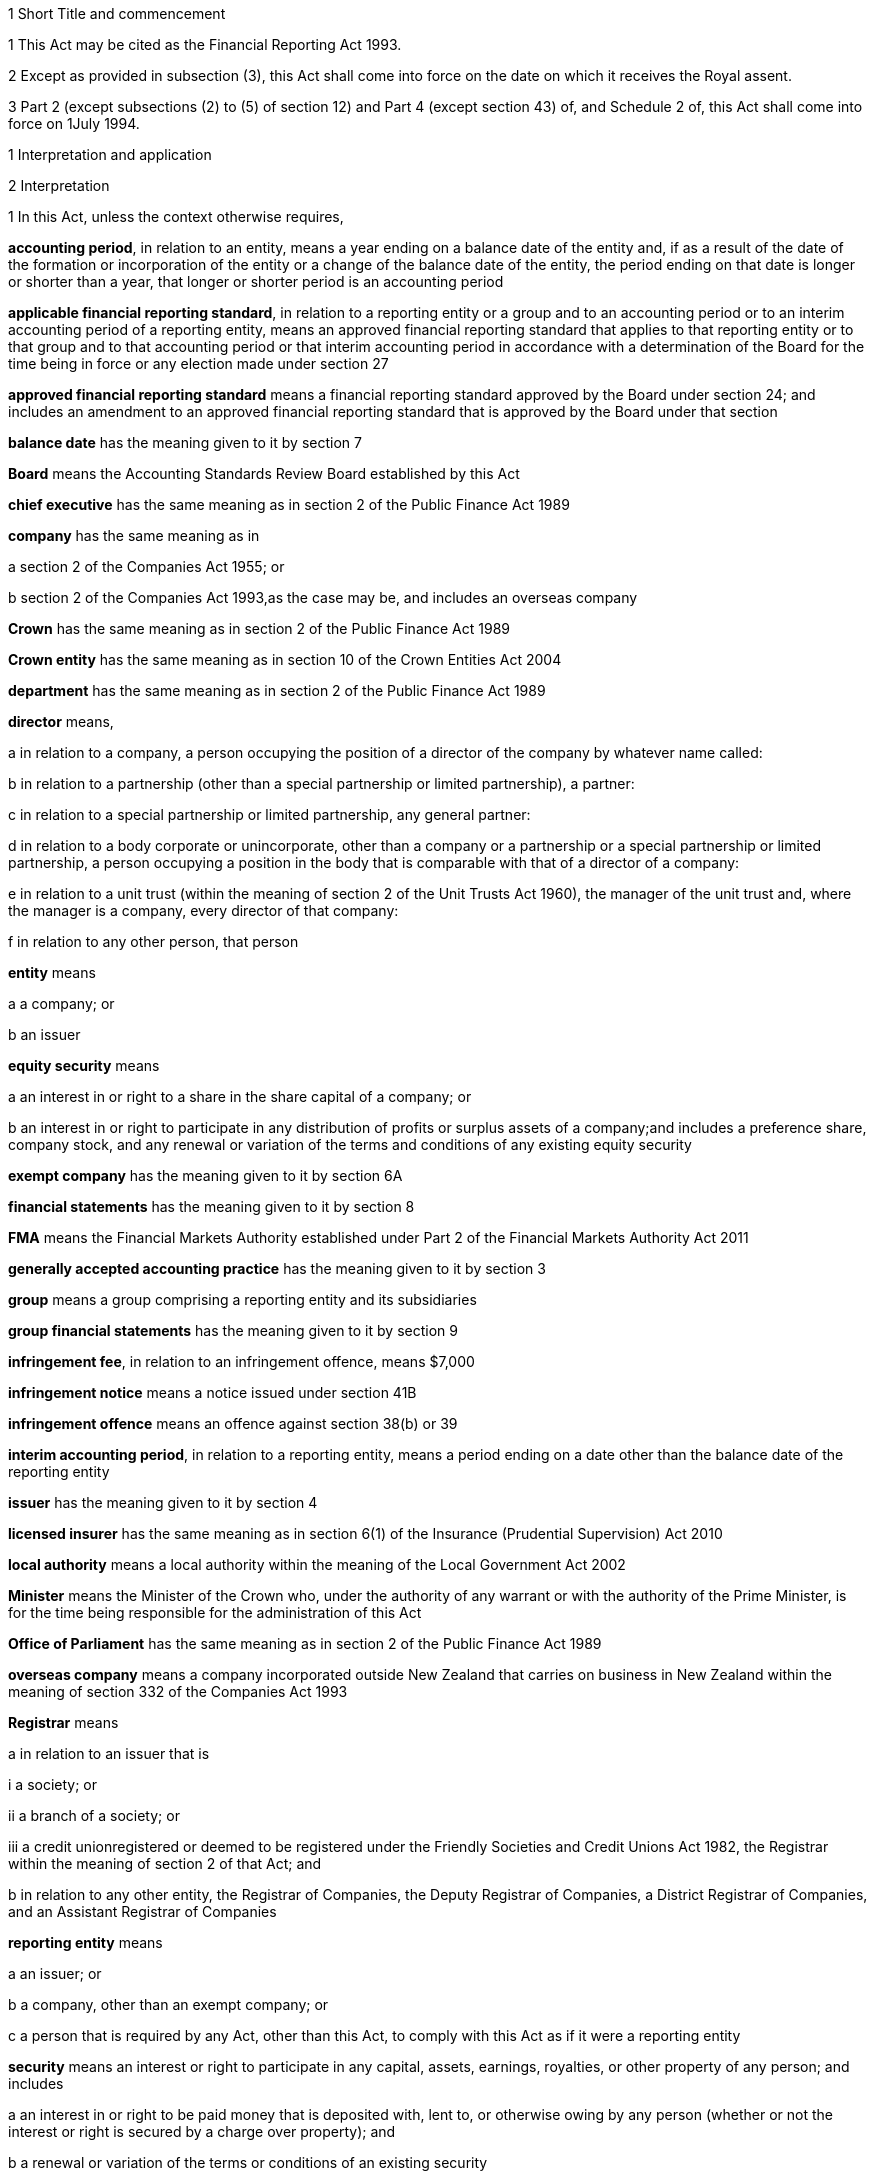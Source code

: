 

1 Short Title and commencement

1 This Act may be cited as the Financial Reporting Act 1993.

2 Except as provided in subsection (3), this Act shall come into force on the date on which it receives the Royal assent.

3 Part 2 (except subsections (2) to (5) of section 12) and Part 4 (except section 43) of, and Schedule 2 of, this Act shall come into force on 1July 1994.

1 Interpretation and application

2 Interpretation

1 In this Act, unless the context otherwise requires,

*accounting period*, in relation to an entity, means a year ending on a balance date of the entity and, if as a result of the date of the formation or incorporation of the entity or a change of the balance date of the entity, the period ending on that date is longer or shorter than a year, that longer or shorter period is an accounting period

*applicable financial reporting standard*, in relation to a reporting entity or a group and to an accounting period or to an interim accounting period of a reporting entity, means an approved financial reporting standard that applies to that reporting entity or to that group and to that accounting period or that interim accounting period in accordance with a determination of the Board for the time being in force or any election made under section 27

*approved financial reporting standard* means a financial reporting standard approved by the Board under section 24; and includes an amendment to an approved financial reporting standard that is approved by the Board under that section

*balance date* has the meaning given to it by section 7

*Board* means the Accounting Standards Review Board established by this Act

*chief executive* has the same meaning as in section 2 of the Public Finance Act 1989

*company* has the same meaning as in

a section 2 of the Companies Act 1955; or

b section 2 of the Companies Act 1993,as the case may be, and includes an overseas company

*Crown* has the same meaning as in section 2 of the Public Finance Act 1989

*Crown entity* has the same meaning as in section 10 of the Crown Entities Act 2004

*department* has the same meaning as in section 2 of the Public Finance Act 1989

*director* means,

a in relation to a company, a person occupying the position of a director of the company by whatever name called:

b in relation to a partnership (other than a special partnership or limited partnership), a partner:

c in relation to a special partnership or limited partnership, any general partner:

d in relation to a body corporate or unincorporate, other than a company or a partnership or a special partnership or limited partnership, a person occupying a position in the body that is comparable with that of a director of a company:

e in relation to a unit trust (within the meaning of section 2 of the Unit Trusts Act 1960), the manager of the unit trust and, where the manager is a company, every director of that company:

f in relation to any other person, that person

*entity* means

a a company; or

b an issuer

*equity security* means

a an interest in or right to a share in the share capital of a company; or

b an interest in or right to participate in any distribution of profits or surplus assets of a company;and includes a preference share, company stock, and any renewal or variation of the terms and conditions of any existing equity security

*exempt company* has the meaning given to it by section 6A

*financial statements* has the meaning given to it by section 8

*FMA* means the Financial Markets Authority established under Part 2 of the Financial Markets Authority Act 2011

*generally accepted accounting practice* has the meaning given to it by section 3

*group* means a group comprising a reporting entity and its subsidiaries

*group financial statements* has the meaning given to it by section 9

*infringement fee*, in relation to an infringement offence, means $7,000

*infringement notice* means a notice issued under section 41B

*infringement offence* means an offence against section 38(b) or 39

*interim accounting period*, in relation to a reporting entity, means a period ending on a date other than the balance date of the reporting entity

*issuer* has the meaning given to it by section 4

*licensed insurer* has the same meaning as in section 6(1) of the Insurance (Prudential Supervision) Act 2010

*local authority* means a local authority within the meaning of the Local Government Act 2002

*Minister* means the Minister of the Crown who, under the authority of any warrant or with the authority of the Prime Minister, is for the time being responsible for the administration of this Act

*Office of Parliament* has the same meaning as in section 2 of the Public Finance Act 1989

*overseas company* means a company incorporated outside New Zealand that carries on business in New Zealand within the meaning of section 332 of the Companies Act 1993

*Registrar* means

a in relation to an issuer that is

i a society; or

ii a branch of a society; or

iii a credit unionregistered or deemed to be registered under the Friendly Societies and Credit Unions Act 1982, the Registrar within the meaning of section 2 of that Act; and

b in relation to any other entity, the Registrar of Companies, the Deputy Registrar of Companies, a District Registrar of Companies, and an Assistant Registrar of Companies

*reporting entity* means

a an issuer; or

b a company, other than an exempt company; or

c a person that is required by any Act, other than this Act, to comply with this Act as if it were a reporting entity

*security* means an interest or right to participate in any capital, assets, earnings, royalties, or other property of any person; and includes

a an interest in or right to be paid money that is deposited with, lent to, or otherwise owing by any person (whether or not the interest or right is secured by a charge over property); and

b a renewal or variation of the terms or conditions of an existing security

*subsidiary* means a subsidiary within the meaning of section 158 of the Companies Act 1955 or sections 5 to 8 of the Companies Act 1993, as the case may be; and includes any company or body corporate or association of persons that is classified as a subsidiary in any applicable financial reporting standard

*turnover*

a means, in relation to a company, the total annualised gross operating revenue of the company (exclusive of any tax required to be collected) reported in the statement of financial performance, income and expenditure statement, or revenue and appropriation account, as the case may be, for the accounting period for which the financial statements are required; and includes (without limitation) any sales, fee income, grants, output appropriations, cost recoveries, donations, dividends, interest, and subscriptions of the company for that accounting period:

b means, in relation to a group, the total annualised gross operating revenue of the group (exclusive of any tax required to be collected) reported in the consolidated statement of financial performance or consolidated income and expenditure statement, as the case may be, for the accounting period for which the financial statements are required; and includes (without limitation) any sales, fee income, grants, output appropriations, cost recoveries, donations, dividends, interest, and subscriptions of the group for that accounting period

*working day* means a day of the week other than

a Saturday, Sunday, Good Friday, Easter Monday, Anzac Day, the Sovereign's birthday, Labour Day, and Waitangi Day; and

b a day in the period commencing with 25December in any year and ending with 2January in the following year; and

c if 1January in any year falls on a Friday, the following Monday; and

d if 1January in any year falls on a Saturday or a Sunday, the following Monday and Tuesday.

2 Where the last day of the period prescribed under section 18 or section 19 for delivering financial statements or group financial statements to the appropriate Registrar falls on the anniversary of the province in which,

a in the case of financial statements that are required to be delivered to the Registrar of Friendly Societies and Credit Unions, the office of the Registrar of Friendly Societies and Credit Unions is situated; or

b in the case of any other reporting entity, the office of the appropriate Deputy Registrar of Companies or District Registrar of Companies or Assistant Registrar of Companies is situatedthe financial statements or group financial statements may be delivered on the next working day.

3 Meaning of generally accepted accounting practice
For the purposes of this Act, financial statements and group financial statements comply with generally accepted accounting practice only if those statements comply with

a applicable financial reporting standards; and

b in relation to matters for which no provision is made in applicable financial reporting standards and that are not subject to any applicable rule of law, accounting policies that

i are appropriate to the circumstances of the reporting entity; and

ii have authoritative support within the accounting profession in New Zealand.

4 Meaning of issuer

1 In this Act, *issuer* means

a every person who has, whether before or after the commencement of this Act, allotted securities pursuant to

i an offer for which, or for which but for an exemption granted by the FMA or the Securities Commission under the Securities Act 1978, an investment statement or a registered prospectus, or both, is or was required under that Act (other than an offer of a unit in a unit trust or an interest in a KiwiSaver scheme other than a restricted scheme); or

ii an offer required to be contained in a prospectus required to be registered under the Companies Act 1955,whether or not the securities allotted are securities of the same type as the securities offered:

ab every manager of a KiwiSaver scheme other than a restricted scheme (within the meaning of the KiwiSaver Act 2006) in which securities have been allotted, whether before or after the commencement of this paragraph, pursuant to an offer of securities to the public within the meaning of the Securities Act1978:

b every manager of a unit trust (within the meaning of section 2 of the Unit Trusts Act 1960) in which securities have been allotted, whether before or after the commencement of this Act, pursuant to an offer of securities to the public within the meaning of the Securities Act 1978:

ba every recipient of money from a conduit issuer (within the meaning of section 4A):

c every person who is a party to a listing agreement with a stock exchange in New Zealand and who has issued securities which are quoted on such an exchange:

d every insurer to whom Part 10 of the Accident Compensation Act 2001 applies:

da every licensed insurer (other than a Lloyd's underwriter within the meaning of the Insurance (Prudential Supervision) Act 2010 or an insurer that is included in a class of insurers that is the subject of an exemption under section 238(1)(b) of that Act):

e every operator within the meaning of the Retirement Villages Act 2003 (other than a receiver or liquidator, or a person who has no financial interest in the village).

2 Every registered bank (within the meaning of section 2(1) of the Reserve Bank of New Zealand Act 1989) that has allotted securities to the public within the meaning of the Securities Act 1978 is an issuer for the purposes of this Act.

3 In this section references to securities that have been issued or allotted are to be taken as references to securities that have not been cancelled, redeemed, forfeited, or in respect of which obligations owing under them have not been discharged.

4 Subsection (2) shall come into force on a date to be appointed by the Governor-General by Order in Council.

4A Recipients of money from conduit issuers

1 In section 4, a person is a *recipient of money from a conduit issuer* if

a the person is related to another person (the *conduit issuer*); and

b the conduit issuer raises an amount of money by the issue of securities offered to the public within the meaning of the Securities Act 1978 and that offer is made under that Act after the commencement of this section; and

c that money is raised as part of a scheme or arrangement under which 75% or more of that money is provided, directly or indirectly and whether by 1 transaction or a series of transactions, for the use of

i the person; or

ii the person and 1 or more third persons that are related to the person; and

d the money that is provided to the person under paragraph (c) is 10% or more of the money that is raised under paragraph (b); and

e all or part of the money that is provided under paragraph (c) has not yet been repaid or returned to the conduit issuer.

2 In subsection (1),

a a person is related to another person if

i they are acting jointly or in concert; or

ii either person acts, or is accustomed to act, in accordance with the wishes of the other person; or

iii they are related companies within the meaning of section 2(3) of the Companies Act 1993; or

iv either person is able, directly or indirectly, to exert a substantial degree of influence over the activities of the other; or

v they are both, directly or indirectly, under the control of the same person; but

b a director of a company or other body corporate is not related to that company or body corporate merely because he or she is a director of that company or body corporate.

4B Exemption from being issuer under section 4(1)(ba)

1 The FMA may, by notice in the Gazette, exempt

a a person from being an issuer under section 4(1)(ba); or

b a class of persons from being issuers under section 4(1)(ba).

2 The exemption may be granted on any terms and conditions that the FMA thinks fit.

3 The FMA may vary or revoke an exemption in the same way as an exemption may be granted under this section.

4 Each notice published in the Gazette under this section is a regulation for the purposes of the Regulations (Disallowance) Act 1989 and the Acts and Regulations Publication Act 1989.

4C Exemption may apply to accounting period before exemption is granted
An exemption under section 4B may, if the FMA thinks fit, apply to an accounting period that commenced before the exemption is granted (including an accounting period that ended before the exemption is granted) if the exemption is granted before the financial statements or group financial statements for that period are required to be completed.

4D FMA must notify reasons for exemption
The FMA's reasons for granting an exemption under section 4B (including why the exemption is appropriate) must be notified in the Gazette together with the exemption.

5 Persons ceasing to be issuers during accounting period

1 Where a person ceases to be an issuer during an accounting period, that person shall be deemed to continue to be an issuer in relation to that accounting period for the purposes of this Act.

2 However, this section does not apply to a person who ceases to be an issuer as a result of an exemption under section 4B.

6 Certain persons not issuers
None of the following is an issuer for the purposes of this Act:

a the Crown:

b a local authority:

c the Board of Trustees of the National Provident Fund continued in existence under section 12 of the National Provident Fund Restructuring Act 1990:

d the Reserve Bank of New Zealand continued in existence under section 5 of the Reserve Bank of New Zealand Act 1989:

e 

f a company within the meaning of section 2(1) of the Companies Act 1955 that does not have more than 25 members and that would, but for this section, be an issuer by reason only of the allotment of equity securities:

g a company within the meaning of section 2(1) of the Companies Act 1993 that does not have more than 25 shareholders and that would, but for this section, be an issuer by reason only of the allotment of equity securities.

6A Meaning of exempt company

1 In this Act, *exempt company* means a company, other than an overseas company or an issuer, if

a at least 2 of the following subparagraphs apply:

i as at the balance date of the accounting period for which financial statements are required, the value of the total assets of the company (including intangible assets) reported in the statement of financial position did not exceed $1,000,000:

ii in the accounting period for which financial statements are required, the turnover of the company did not exceed $2,000,000:

iii as at the balance date of the accounting period for which financial statements are required, the company has 5 or fewer full-time equivalent employees; and

b as at the balance date of the accounting period for which financial statements are required, the company

i was not a subsidiary of another body corporate or association of persons; and

ii did not have any subsidiaries.

2 The Governor-General may, by Order in Council, make regulations for all or any of the following purposes:

a amending the maximum amount of assets that applies under subsection (1)(a)(i):

b amending the maximum amount of turnover that applies under subsection (1)(a)(ii):

c amending the maximum number of full-time equivalent employees that applies under subsection (1)(a)(iii).

3 In counting employees for the purposes of subsection (1), part-time employees must be taken into account as an appropriate fraction of a full-time equivalent.

7 Meaning of balance date

1 In this Act, the term *balance date* in relation to an entity, means the close of 31March or of such other date as the directors of the entity adopt as the entity's balance date.

2 Subject to subsections (3) and (4), an entity must have a balance date in each calendar year.

3 An entity need not have a balance date in the calendar year in which it is formed or incorporated if its first balance date is in the following calendar year and is not later than 15 months after the date of its formation or incorporation.

4 If an entity changes its balance date, it need not have a balance date in a calendar year if

a the period between any 2 balance dates does not exceed 15 months; and

b the Registrar approves the change of balance date before it is made.

5 The Registrar may approve a change of balance date with or without conditions.

6 If an entity changes its balance date, the period between any 2 balance dates must not exceed 15 months.

7 The board of a reporting entity (not being an issuer) that is a company must ensure that, unless in the board's opinion there are good reasons against it, the balance date of each subsidiary of the company is the same as the balance date of the company.

8 The board of an issuer must ensure that the balance date of the issuer is the same as the balance date of its subsidiaries.

9 Subject to subsection (11), the Registrar may, by notice in writing and subject to such conditions as the Registrar thinks fit, exempt an issuer from subsection (8) either completely or in relation to a subsidiary or a class of subsidiaries.

10 The existence of the exemption must be stated in a note to the consolidated statement of financial position for a group.

11 If the balance date of a subsidiary of a reporting entity is not the same as that of the reporting entity, the balance date of the subsidiary for the purposes of any particular group financial statements must be that preceding the balance date of the reporting entity.

8 Meaning of financial statements

1 In this Act, the term *financial statements*, in relation to an entity and a balance date, means

a a statement of financial position for the entity as at the balance date; and

b in the case of

i an entity trading for profit, a statement of financial performance for the entity in relation to the accounting period ending at the balance date; and

ii an entity not trading for profit, an income and expenditure statement for the entity in relation to the accounting period ending at the balance date; and

iii an entity that is a building society within the meaning of the Building Societies Act 1965, a revenue and appropriation account for the entity in relation to the accounting period ending at the balance date; and

c if, in the case of a reporting entity, an applicable financial reporting standard requires a statement of cash flows for the reporting entity, a statement of cash flows for the reporting entity in relation to the accounting period ending on the balance date,together with any notes or documents giving information relating to the statement of financial position, statements, or account.

2 In this Act, the term *financial statements*, in relation to a reporting entity that is an overseas company, includes, in addition to the financial statements of the overseas company, financial statements referred to in subsection (1) for its New Zealand business prepared as if that business were conducted by a company formed and registered in New Zealand.

3 Where the Registrar notifies an overseas company that he or she is satisfied that the financial statements of the overseas company that comply with subsection (1) comply with subsection (2), those financial statements shall be taken to comply with subsection (2).

9 Meaning of group financial statements

1 In this Act, the term *group financial statements*, in relation to a group and a balance date, means

a a consolidated statement of financial position for the group as at that balance date; and

b where a member of the group trades for profit, a consolidated statement of financial performance for the group in relation to the accounting period ending on that balance date; and

c where no member of the group trades for profit, a consolidated income and expenditure statement for the group in relation to the accounting period ending on that balance date; and

d if an applicable financial reporting standard requires a consolidated statement of cash flows for the group, a consolidated statement of cash flows for the group in relation to the accounting period ending on that balance date,together with any notes or documents giving information relating to the statement of financial position or statement.

2 In this Act, the term *group financial statements*, in relation to a group that comprises a reporting entity that is an overseas company and its subsidiaries, includes, in addition to the financial statements of the group, financial statements referred to in subsection (1) for the group's New Zealand business prepared as if the members of the group were companies formed and registered in New Zealand.

3 Where the Registrar notifies an overseas company that he or she is satisfied that the financial statements of the group that comply with subsection (1) comply with subsection (2), those financial statements shall be taken to comply with subsection (2).

9A Application to certain issuers

1 For the purposes of this Act, a requirement on the directors of an issuer of securities in relation to a scheme within the meaning of section 2 of the Securities Act 1978 (other than a scheme to which subsection (2) applies) to prepare and register financial statements shall be construed as including a requirement to prepare and register (in addition to financial statements in respect of the issuer itself),

a if the liabilities of the issuer and the scheme are not limited to a particular group of assets (in this section referred to as a *separate fund*), financial statements in respect of the scheme; or

b if the liabilities of the issuer or the scheme are limited to a separate fund, financial statements in respect of both the scheme and that fund.

2 For the purposes of this Act, a requirement on the trustees of a superannuation scheme that is registered under the Superannuation Schemes Act 1989, including a restricted KiwiSaver scheme (within the meaning of the KiwiSaver Act 2006) but not any other KiwiSaver scheme, to prepare and register financial statements shall be construed as a requirement to prepare and register,

a if the liabilities of the trustee and the scheme are not limited to a separate fund, financial statements in respect of the scheme; or

b if the liabilities of the trustee or the scheme are limited to a separate fund, financial statements in respect of both the scheme and that fund.

3 Where the liability of an issuer that is a life insurance company to satisfy its obligations under any securities (as distinct from calculating the returns on the securities) is limited to a separate fund (whether the fund or the limitation is created by statute or by contract or otherwise), then, for the purposes of this Act, a requirement on the directors of the issuer to prepare and register financial statements shall be construed as including a requirement to prepare and register (in addition to financial statements in respect of the issuer itself), financial statements in respect of each such fund.

4 Subsection (5) applies if

a the financial statements of an operator of a retirement village (as those terms are defined in sections 5 and 6 of the Retirement Villages Act 2003) include the activities of

i more than 1 retirement village; or

ii another trading activity that operates independently of the retirement village; and

b either the statutory supervisor of the retirement village, or (if the operator is exempted under section 41 of that Act from appointing a statutory supervisor) the Registrar, as a condition of that exemption, requires the operator to comply with subsection (5).

5 If this subsection applies, any requirement for an operator of a retirement village to prepare financial statements includes

a a requirement to prepare financial statements in respect of the retirement village as well as in respect of the operator; and

b a requirement to lodge a copy of both statements, within 20 working days after the financial statements are required to be signed,

i with the statutory supervisor of the retirement village (if there is one); or

ii if the operator is exempted from appointing a statutory supervisor, with the Registrar or with any person the Registrar appoints under a condition of that exemption.

2 Financial statements



10 Obligation to prepare financial statements

1 The directors of every reporting entity must ensure that, within 5 months after the balance date of the entity or, where the entity is required by any other Act to prepare financial statements or accounts within a shorter period after the end of its financial year or balance date, within that period, financial statements that comply with section 11 are

a completed in relation to the entity and that balance date; and

b dated and signed on behalf of the directors by 2 directors of the entity, or, if the entity has only 1 director, by that director.

2 The directors of every exempt company must ensure that within 5 months after the balance date of the company or, if all the members or shareholders of the company agree, within 9 months after the balance date of the company, financial statements that comply with section 12 are

a completed in relation to the company and that balance date; and

b dated and signed on behalf of the directors by 2 directors of the company, or, if the company has only 1 director, by that director.

10A Non-active entities not required to prepare financial statements

1 The directors of an entity do not have to comply with section 10 or 19 in respect of an accounting period if the entity

a was a non-active entity in respect of that accounting period; and

b has, within the specified period, delivered to the Registrar a declaration, in the prescribed form, stating that it was a non-active entity in respect of that accounting period.

2 For the purposes of this section, an entity is a *non-active entity* in respect of an accounting period if the entity is not an issuer and, during that period, the entity

a has not derived, or been deemed to have derived, any income; and

b has no expenses; and

c has not disposed of, or been deemed to have disposed of, any assets; and

d has not been a party to, perpetuated, or continued with, any transactions that, during the period, give rise to obligations under the Income Tax Act 2004 in relation to the entity or any other person (or both).

3 In determining whether an entity is a non-active entity, no account may be taken of any

a statutory company filing fees or associated accounting or other costs; or

b bank charges or other minimal administration costs totalling not more than $50 in the accounting period; or

c interest earned on any bank account during the accounting period, to the extent that the total interest does not exceed the total of any charges or costs incurred by the entity to which paragraph (b) applies.

4 In this section, *specified period*, in relation to an accounting period, means the period within which the directors of the entity would, but for this section, be required to ensure that financial statements are completed under section 10.

11 Content of financial statements of reporting entities

1 The financial statements of a reporting entity must comply with generally accepted accounting practice.

2 If, in complying with generally accepted accounting practice, the financial statements do not give a true and fair view of the matters to which they relate, the directors of the reporting entity must add such information and explanations as will give a true and fair view of those matters.

3 Where the Registrar of Companies notifies a reporting entity that is incorporated or constituted outside New Zealand that the Registrar is satisfied that

a the financial statements of the reporting entity comply with the requirements of the law in force in the country where the reporting entity is incorporated or constituted; and

b those requirements are substantially the same as those of this Act,those financial statements shall be taken to comply with this section and every applicable financial reporting standard.

12 Content of financial statements of exempt companies

1 The financial statements of an exempt company must either

a be in the form and contain the particulars and comply with the directions as to the preparation of those statements prescribed by the Governor-General by Order in Council; or

b comply with section 11 as if the exempt company were a reporting entity.

2 For the purposes of subsection (1)(a), the Governor-General may from time to time, on the recommendation of the Minister, by Order in Council, prescribe

a the form of; and

b the particulars to be contained in; and

c directions to be complied with in the preparation offinancial statements of exempt companies.

3 Before making any recommendation for the purposes of subsection (2), the Minister shall do everything reasonably possible to advise such organisations as, in his or her opinion, have a professional interest in the terms of any order made under that subsection of the proposed terms of the order, and shall give those organisations a reasonable opportunity to make submissions to him or her.

4 Failure to comply with subsection (3) does not affect the validity of any order made under subsection (2).

5 Every order made under subsection (2) shall commence to apply in relation to accounting periods commencing on or after the date on which the order takes effect.

13 Obligation to prepare group financial statements

1 Subject to subsection (2), the directors of a reporting entity that has, on the balance date of the entity, 1 or more subsidiaries, must, in addition to complying with section 10, ensure that, within 5 months after that balance date or, where the entity is required by any other Act to prepare group financial statements or group accounts within a shorter period after the end of its financial year or balance date, within that period, group financial statements that comply with section 14 are

a completed in relation to that group and that balance date; and

b dated and signed on behalf of the directors by 2 directors of the entity, or, if the entity has only 1 director, by that director.

2 Group financial statements are not required in relation to a reporting entity that is a company if, on the balance date of the company, the company is not an issuer and the only shareholders of the company comprise a reporting entity that is

a a body corporate that is incorporated in New Zealand or a nominee of such a body corporate; or

b a body corporate that is incorporated in New Zealand or a nominee of such a body corporate and a subsidiary of such a body corporate or a nominee of such a subsidiary.

14 Content of group financial statements

1 The financial statements of a group must comply with generally accepted accounting practice.

2 If, in complying with generally accepted accounting practice, the group financial statements do not give a true and fair view of the matters to which they relate, the directors of the reporting entity must add such information and explanations as will give a true and fair view of those matters.

3 In any case where a subsidiary became a subsidiary of a reporting entity during the accounting period to which the group financial statements relate, the consolidated statement of financial performance or the consolidated income and expenditure statement for the group, must, unless any applicable financial reporting standard otherwise requires, relate to the profit or loss of the subsidiary for each part of that accounting period during which it was such a subsidiary, and not to any other part of that accounting period.

4 Subject to subsection (3), where the balance date of a subsidiary of a reporting entity is not the same as that of the reporting entity, the group financial statements must

a if the balance date of the subsidiary does not precede that of the reporting entity by more than 3 months, incorporate the financial statements of the subsidiary for the accounting period ending on that date, or incorporate interim financial statements of the subsidiary completed in respect of a period that is the same as the accounting period of the reporting entity; or

b in any other case, incorporate interim financial statements of the subsidiary completed in respect of a period that is the same as the accounting period of the reporting entity.

5 Where the Registrar of Companies notifies a reporting entity that is incorporated or constituted outside New Zealand that the Registrar is satisfied that

a the group financial statements of the group that comprises the reporting entity and its subsidiaries comply with the law in force in the country where the reporting entity is incorporated or constituted; and

b those requirements are substantially the same as those of this Act,those financial statements shall be taken to comply with this section and every applicable financial reporting standard.

6 Subject to subsection (3), group financial statements must, except where otherwise required by an applicable financial reporting standard, incorporate the financial statements of every subsidiary of the reporting entity.

15 Financial statements of issuers and group financial statements of issuers to be audited

1 The directors of an issuer must ensure that the financial statements of the issuer and, if the issuer is required to complete group financial statements, the group financial statements are audited.

2 The financial statements and any group financial statements must be audited,

a if the issuer is a company, other than an overseas company, by an auditor appointed in accordance with the Companies Act 1955 or the Companies Act 1993, as the case may be; or

b if the issuer is an overseas company, by a person who is qualified for appointment as auditor in accordance with section 199 of the Companies Act 1993; or

c if the issuer is incorporated or registered under any other Act that provides for the appointment of an auditor, by an auditor appointed under that Act; or

d if the issuer is not incorporated or registered under an Act that provides for the appointment of an auditor, by an auditor appointed in accordance with the provisions of the Companies Act 1993 which shall, for that purpose, apply with such modifications as may be necessary:

e if the issuer is a public entity under the Public Audit Act 2001, by the Auditor-General.

3 This section shall not apply in respect of a superannuation scheme that is registered under the Superannuation Schemes Act 1989 if the annual accounts of that scheme are not required to be audited under section 13 of that Act.

16 Auditor's report on reporting entities

1 Where, pursuant to section 15 of this Act or the Companies Act 1955 or the Companies Act 1993, the financial statements of a reporting entity or group financial statements are required to be audited, the auditor's report on the financial statements or group financial statements must state

a the work done by the auditor; and

b the scope and limitations of the audit; and

c the existence of any relationship (other than that of auditor) which the auditor has with, or any interests which the auditor has in, the reporting entity or any of its subsidiaries; and

d whether the auditor has obtained all information and explanations that he or she has required; and

e whether, in the auditor's opinion, as far as appears from an examination of them, proper accounting records have been kept by the reporting entity; and

f whether, in the auditor's opinion, the financial statements and any group financial statements comply with generally accepted accounting practice, and if they do not, the respects in which they fail to comply; and

g whether, in the auditor's opinion and having regard to any information or explanations that may have been added by the reporting entity pursuant to section 11(2) or section 14(2), the financial statements and any group financial statements give a true and fair view of the matters to which they relate, and, if they do not, the respects in which they fail to give such a view.

1A Section 79 of the Insurance (Prudential Supervision) Act 2010 applies in respect of a reporting entity that is a licensed insurer.

2 Where the auditor's report indicates that the requirements of this Act have not been complied with, the auditor must, within 7 working days after signing the report, send a copy of the report and a copy of the financial statements and any group financial statements to which it relates, to the Registrar who must, in turn, forthwith send copies of the report and statements to the Board and, if the reporting entity or group to which the report and statements relate is an issuer, to the FMA.

17 Auditor's report on exempt companies
Where, pursuant to the Companies Act 1955 or the Companies Act 1993, the financial statements of an exempt company are required to be audited, the auditor's report on the financial statements must state

a the work done by the auditor; and

b the scope and limitations of the audit; and

c the existence of any relationship (other than that of auditor) which the auditor has with, or any interests which the auditor has in, the exempt company; and

d whether the auditor has obtained all information and explanations that he or she has required; and

e whether, in the auditor's opinion, as far as appears from an examination of them, proper accounting records have been kept by the exempt company; and

f whether, in the auditor's opinion, the financial statements comply with section 12, and if they do not, the respects in which they fail to comply.



18 Registration of financial statements by issuers

1 The directors of an issuer must ensure that, within 20 working days after the financial statements of the issuer and any group financial statements are required to be signed, copies of those statements together with a copy of the auditor's report on those statements are delivered to the Registrar for registration.

1A Any financial statements to which subsection (1) applies and that are required for the purposes of this Act may also contain or be accompanied by financial statements and any auditor's report on those statements, that are required for the purposes of a prospectus under the Securities Act 1978.

2 The issuer must, at the same time, pay to the Registrar the prescribed registration fee.

3 Any person may, on payment of the prescribed fee (if any), inspect the copies of an issuer's financial statements and auditor's report on those statements delivered to the Registrar under subsection (1).



19 Overseas companies and certain other companies to register financial statements

1 This section applies to

a any company, other than an issuer, that is an overseas company; or

b any company, other than an issuer,

i that is large; and

ii in which shares that in aggregate carry the right to exercise or control the exercise of 25% or more of the voting power at a meeting of the company are held by

A a subsidiary of a company or body corporate incorporated outside New Zealand; or

B a company or body corporate incorporated outside New Zealand; or

C a person not ordinarily resident in New Zealand; or

c any company, other than an issuer, that is a subsidiary of a company or body corporate incorporated outside New Zealand.

2 However, this section does not apply to a company (*company A*) if the following requirements are satisfied:

a company A is a subsidiary of a company that is incorporated in New Zealand (*company B*); and

b financial statements in relation to company B that comply with section 11 are completed and signed within the time specified in section 10; and

c group financial statements in relation to a group comprising company B, company A, and all other subsidiaries of company B that comply with section 14 are completed and signed within the time specified in section 13; and

d a copy of the financial statements referred to in paragraph (b) and a copy of the group financial statements referred to in paragraph (c), together with the auditor's report on those statements, are delivered to the Registrar for registration.

3 The directors of every company to which this section applies must

a ensure that, within 20 working days after the financial statements of the company and any group financial statements in relation to a group comprising that company and its subsidiaries are required to be signed, copies of those statements, together with a copy of the auditor's report on those statements, are delivered to the Registrar for registration; and

b ensure that the company pays to the Registrar the prescribed registration fee at the same time.

19A Interpretation for section 19

1 For the purposes of section 19,

a a person is ordinarily resident in New Zealand if that person

i is domiciled in New Zealand; or

ii is living in New Zealand and the place where that person usually lives is, and has been for the immediately preceding 12 months, in New Zealand, whether or not that person has on occasions been away from New Zealand during that period:

b a company is large if at least 2 of the following subparagraphs apply:

i as at the balance date of the accounting period for which financial statements are required, the total assets (including intangible assets) of the company and its subsidiaries (if any) reported in the statement of financial position or consolidated statement of financial position (as the case may be) exceeds $10,000,000:

ii in the accounting period for which financial statements are required, the total turnover of the company and its subsidiaries (if any) exceeds $20,000,000:

iii as at the balance date of the accounting period for which financial statements are required, the company and its subsidiaries (if any) have 50 or more full-time equivalent employees:

c *auditor's report*, in relation to an overseas company, means a report by a person qualified for appointment as auditor in accordance with section 199 of the Companies Act 1993:

d a subsidiary does not include any company or body corporate or association of persons that is classified as a subsidiary in any applicable financial reporting standard.

2 The Governor-General may, by Order in Council, make regulations for all or any of the following purposes:

a amending the amount of assets that must be exceeded under subsection (1)(b)(i):

b amending the amount of turnover that must be exceeded under subsection (1)(b)(ii):

c amending the minimum number of full-time equivalent employees that applies under subsection (1)(b)(iii).

3 In counting employees for the purposes of subsection (1), part-time employees must be taken into account as an appropriate fraction of a full-time equivalent.

20 Fees
The Governor-General may from time to time, by Order in Council,

a prescribe the fees payable to the Registrar under section 18(2) or section 18(3) or section 19(3):

b prescribe the amounts payable to the Registrar by way of penalty for failure to deliver financial statements or group financial statements and the auditor's report on those statements within the time prescribed by section 18(1) or section 19(3).

21 Application of this Part to accounting periods ending before person becomes an issuer
Nothing in this Part requires the directors of an issuer, not being a company, to ensure the completion of financial statements and any group financial statements and the registration of those financial statements in relation to an accounting period that ended before the accounting period in which that person became an issuer.

3 Accounting Standards Review Board

22 Establishment of Accounting Standards Review Board

1 There is hereby established a Board to be called the Accounting Standards Review Board.

2 The Accounting Standards Review Board is a Crown entity for the purposes of section 7 of the Crown Entities Act 2004.

3 The Crown Entities Act 2004 applies to the Accounting Standards Review Board except to the extent that this Act expressly provides otherwise.

4 Members of the Accounting Standards Review Board are the board for the purposes of the Crown Entities Act 2004.

23 Membership of Board

1 The Board shall consist of not less than 4 and not more than 7 members.

2 

3 The Minister shall not recommend a person for appointment as a member of the Board unless, in the opinion of the Minister, that person is qualified for appointment by reason of his or her knowledge of, or experience in, business, accounting, finance, economics, or law.

4 Subsection (3) does not limit section 29 of the Crown Entities Act 2004.

24 Functions of Board

1 The Board has the following functions:

a to review and, if it thinks fit, approve financial reporting standards submitted to it for approval for the purposes of

i this Act; or

ia the Crown Entities Act 2004; or

ii the Public Finance Act 1989; or

iia the Local Government Act 2002; or

iii any Act that requires a person to comply with this Act as if that person were a reporting entity:

b to review, and, if it thinks fit, approve amendments to any approved financial reporting standards:

c to make recommendations in relation to the submission to it for approval of financial reporting standards or amendments to approved financial reporting standards:

d to give directions as to the accounting policies that have authoritative support within the accounting profession in New Zealand:

e to encourage the development of financial reporting standards, including financial reporting standards for different classes of reporting entity:

f to liaise with the Accounting Standards Board established by the Securities Commission Act 1989 of Australia with a view to harmonising New Zealand and Australian financial reporting standards.

2 For the avoidance of doubt, the function of the Board referred to in subsection (1)(a) includes the function of reviewing and, if the Board thinks fit, approving financial reporting standards submitted to it for approval that relate to prospective, summary, or interim financial information.

3 Except as expressly provided otherwise in this or another Act, the Board must act independently in performing its statutory functions and duties, and exercising its statutory powers, under

a this Act; and

b any other Act that expressly provides for the functions, powers, or duties of the Board (other than the Crown Entities Act 2004).

25 Financial reporting standards may be submitted to Board for approval
The New Zealand Institute of Chartered Accountants and any other organisation or person may, from time to time, submit

a financial reporting standards; and

b amendments to any approved financial reporting standardsto the Board for approval.

26 Consultation

1 The Board shall not approve a financial reporting standard or an amendment to an approved financial reporting standard unless

a the standard or the amendment is based on a standard or an amendment adopted by the New Zealand Institute of Chartered Accountants or the organisation or person by whom it was submitted to the Board and the Board is satisfied that, before it was so adopted, the Institute or organisation or person, as the case may be, took reasonable steps to consult with persons or organisations or representatives of persons or organisations who, in the opinion of the Institute or organisation or person, would be affected by the adoption of the standard or the amendment; or

b the standard or the amendment is based on a standard or amendment that was not adopted by the New Zealand Institute of Chartered Accountants or organisation or person by whom it was submitted to the Board and the Board is satisfied that, before the standard or amendment was submitted to the Board, the Institute or organisation or person, as the case may be, took reasonable steps to consult with persons or organisations who, in the opinion of the Institute or organisation or person, would be affected by the approval of the standard or the amendment by the Board.

1A The Board must not approve a financial reporting standard, or an amendment to an approved financial reporting standard, that is likely to require the disclosure of personal information unless

a the Board is satisfied that,

i in the case of a standard or amendment based on a standard or amendment adopted by the New Zealand Institute of Chartered Accountants or the organisation or person by whom it was submitted to the Board, the Institute or organisation or person, as the case may be, consulted with the Privacy Commissioner before the standard or amendment was adopted; or

ii in the case of a standard or amendment based on a standard or amendment that was not adopted by the New Zealand Institute of Chartered Accountants or organisation or person by whom it was submitted to the Board, the Institute or organisation or person, as the case may be, consulted with the Privacy Commissioner before the standard or amendment was submitted to the Board; or

b the Board has consulted with the Privacy Commissioner.

2 Any failure to comply with subsection (1) or subsection (1A) does not affect the validity of the approval by the Board of the standard or the amendment.

3 In subsection (1A), *personal information* and *Privacy Commissioner* have the same meanings as in section 2 of the Privacy Act 1993.

27 Approval of financial reporting standards

1 Approved financial reporting standards may be expressed to apply in relation to

a all reporting entities or groups; or

b specified reporting entities or groups; or

c the Crown; or

d all departments or Offices of Parliament or Crown entities; or

e specified departments or Offices of Parliament or Crown entities; or

ea all local authorities; or

eb specified local authorities; or

f accounting periods or interim accounting periods.

2 Approved financial reporting standards may

a have general or specific application:

b differ according to differences in time or circumstance.

3 An approved financial reporting standard may classify a company as a subsidiary of another company where, although the company is not a subsidiary of that other company for the purposes of section 5 of the Companies Act 1993 or section 158 of the Companies Act 1955, the company is, in effect, controlled by that other company (irrespective of whether it is taken to be controlled by that other company for the purposes of section 5 of the Companies Act 1993 or section 158 of the Companies Act 1955), so as to render it, in substance, a subsidiary of that other company.

3A The Board may from time to time determine that

a an approved financial reporting standard which has not been approved for application to a particular person (including a department or Office of Parliament) or category of persons shall apply to that person or category of persons; or

b an approved financial reporting standard which applies to a particular person (including a department or Office of Parliament) or category of persons shall cease to apply to that person or category of persons,in relation to such accounting periods or interim accounting periods as the Board may determine.

4 In subsection (3), the expression *company* includes an association of persons whether incorporated or not.

5 An approved financial reporting standard or an amendment to an approved financial reporting standard or a determination by the Board under subsection (3A), as the case may be, takes effect on the 28th day after the date of the notification of the approval or the amendment or the determination in the Gazette.

6 Subject to subsection (7), an approved financial reporting standard or an amendment to an approved financial reporting standard or a determination made under subsection (3A) shall commence to apply in relation to such accounting periods or interim accounting periods as the Board specifies in its approval or determination, which periods

a may be accounting periods or interim accounting periods that have commenced or that commence before the date on which the financial reporting standard or the amendment to the approved financial reporting standard takes effect; but

b must not be accounting periods or interim accounting periods that have ended or that end before the approved financial reporting standard or the amendment to the approved financial reporting standard takes effect.

7 Where

a the directors of a reporting entity; or

b the Minister of Finance and the Secretary to the Treasury, in relation to financial statements for the Crown required to be prepared pursuant to the Public Finance Act 1989; or

c the chief executive of a department; or

d the chief executive of an Office of Parliament; or

e the Chairperson and the chief executive of a Crown entity or, where no Chairperson exists, the chief executive; or

f the chief executive of a local authority,as the case may be, elect or elects in writing that an approved financial reporting standard, which would not otherwise apply to a particular accounting period or interim accounting period, shall apply to that accounting period or interim accounting period, the approved financial reporting standard shall apply accordingly.

28 Revocation of approval

1 The Board may revoke the approval of any approved financial reporting standard.

2 Any such revocation shall take effect on the 28th day after the date of the notification of the revocation in the Gazette.

3 Subject to subsection (4), the revocation of the approval of an approved financial reporting standard shall apply in relation to such accounting periods or interim accounting periods as the Board specifies, which periods

a may be accounting periods or interim accounting periods that have commenced or that commence before the date on which the revocation takes effect; but

b must not be accounting periods or interim accounting periods that have ended or that end before the revocation takes effect.

4 Where

a the directors of a reporting entity; or

b the Minister of Finance and the Secretary to the Treasury, in relation to financial statements for the Crown required to be prepared pursuant to the Public Finance Act 1989; or

c the chief executive of a department; or

d the chief executive of an Office of Parliament; or

e the Chairperson and the chief executive of a Crown entity or, where no Chairperson exists, the chief executive; or

f the chief executive of a local authority,as the case may be, elect or elects in writing that the revocation of an approved financial reporting standard, which does not apply to a particular accounting period or interim accounting period, shall apply in relation to that accounting period or interim accounting period, the revocation shall apply accordingly.

29 Public notice

1 The Board must give notice of

a the approval of a financial reporting standard and of any amendment to an approved financial reporting standard; and

b any determination made under section 27(3A); and

c the revocation of any approval of a financial reporting standard and of any amendment to an approved financial reporting standardin the Gazette and in such publications as it considers appropriate for that purpose.

2 A notice under this section must

a identify the financial reporting standard approved or the amendment to the approved financial reporting standard, as the case may be, but need not incorporate it in the notice:

b identify the financial reporting standard to which the determination relates, but need not incorporate it in the notice:

c identify the approved financial reporting standard revoked or the amendment to an approved financial reporting standard revoked, as the case may be, but need not incorporate it in the notice.

30 Consultation

1 The Board may consult any persons or organisations that the Board thinks fit to assist the Board in deciding whether or not to

a approve a financial reporting standard; or

b approve any amendment to an approved financial reporting standard; or

c revoke the approval of any approved financial reporting standard.

2 This section does not limit section 26 of this Act or section 16 or section 17 of the Crown Entities Act 2004.

31 Annual reports

32 Further provisions applying to Board
The provisions set out in Schedule 1 apply in respect of the Board.

33 Disallowance of determinations by House of Representatives
The Regulations (Disallowance) Act 1989 applies to the following determinations of the Board as if the determination were a regulation within the meaning of that Act:

a any approval of a financial reporting standard and any amendment to an approved financial reporting standard:

b any revocation of an approval of an approved financial reporting standard:

c any determination made under section 27(3A).

34 Certificates of Board

1 A certificate signed by the Chairperson or Deputy Chairperson of the Board as to

a the making of a determination approving a financial reporting standard or any amendment to an approved financial reporting standard; or

ab the making of a determination under section 27(3A) and the accounting period or interim accounting period in relation to which it applies; or

b the making of a determination revoking the approval of an approved financial reporting standard; or

c the accounting period or interim accounting period in relation to which an approved financial reporting standard shall commence to apply; or

d the accounting period or interim accounting period in relation to which an approved financial reporting standard ceases to apply; or

e the accounting period or interim accounting period in relation to which an approved financial reporting standard was in forceshall, in the absence of evidence to the contrary, be sufficient evidence of the matters stated in the certificate.

2 All courts and all persons acting judicially shall take judicial notice of the signature of the Chairperson or Deputy Chairperson appearing on a certificate given under subsection (1).

35 Amendment to Official Information Act 1982

4 Miscellaneous

35A FMA may grant exemptions to directors of issuers that are incorporated or constituted outside New Zealand

1 The FMA may exempt any directors of an issuer that is incorporated or constituted outside New Zealand, or any directors of a class of those issuers, from compliance with any provision of sections 8 to 11, 13 to 16, 18, 36, 36A, or 38.

2 The FMA must not grant an exemption under this section unless it is satisfied that

a the exemption would not cause significant detriment to subscribers for the securities of the issuer who are members of the public in New Zealand, having regard to the financial reporting requirements that must be complied with in relation to the issuer under the law in force in the country where the issuer is incorporated or constituted; and

b the extent of the exemption is not broader than is reasonably necessary to address the matters that gave rise to the exemption.

3 The exemption may be granted on any terms and conditions that the FMA thinks fit.

4 The FMA may vary or revoke an exemption in the same way as an exemption may be granted under this section.

5 The FMA must not grant an exemption under this section in respect of an issuer that is a licensed insurer.

35AB Transitional provision for exemptions granted by Securities Commission
Every exemption granted under section 35A (as in force before the commencement of this section) by the Securities Commission that is in force immediately before this section comes into force

a continues in force as if it were granted under section 35A by the FMA; and

b may be amended or revoked as if granted under that section.

35AC Status and publication of exemptions under section 35A

1 An exemption granted under section 35A

a is a regulation for the purposes of the Regulations (Disallowance) Act 1989; and

b must be presented to the House of Representatives under section 4 of that Act.

2 A class exemption (but not any other exemption granted under section 35A) is a regulation for the purposes of the Acts and Regulations Publication Act 1989.

3 An exemption granted under section 35A that is not a class exemption must, as soon as practicable after it is granted, be

a published on an Internet site maintained by or on behalf of the FMA; and 

b notified in the Gazette; and

c made available in printed form for purchase on request by members of the public.

4 A notification in the Gazette for the purpose of subsection(3)(b) does not have to include the text of the exemption.

5 The FMA's reasons for granting an exemption under section 35A (including why the exemption is appropriate) must be published together with the exemption.

6 In this section, *class exemption* means an exemption that is of general application and applies in respect of a class of issuers.

35B Registrar of Companies may grant exemptions to directors of overseas companies

1 The Registrar of Companies may, by notice in the Gazette, exempt any directors of an overseas company that is not an issuer, or any directors of a class of those overseas companies, from compliance with any provision of sections 8 to 11, 13, 14, 19, 36, 36A, or 39.

2 The Registrar of Companies must not grant an exemption under this section unless he or she is satisfied that

a compliance with the relevant provision would require the directors of the overseas company to comply with requirements that are unduly onerous or burdensome; and

b the extent of the exemption is not broader than what is reasonably necessary to address the matters that gave rise to the exemption.

3 The exemption may be granted on any terms and conditions that the Registrar of Companies thinks fit.

4 The Registrar of Companies may give notice of the exemption in any publications he or she thinks fit (in addition to notifying the exemption in the Gazette).

5 The Registrar of Companies may vary or revoke an exemption in the same way as an exemption may be granted under this section.

6 Each notice published in the Gazette under this section is a regulation for the purposes of the Regulations (Disallowance) Act 1989 but is not a regulation for the purposes of the Acts and Regulations Publication Act 1989.

7 The Registrar of Companies' reasons for granting an exemption (including why the exemption is appropriate) must be notified in the Gazette together with the exemption.

35C Consultation

1 In deciding whether or not to grant, amend, or revoke an exemption under section 35A or 35B, the FMA or the Registrar of Companies (as the case may be)

a may consult with any persons or organisations that the FMA or Registrar thinks fit; but

b must consult with

i the Commissioner of Inland Revenue if the exemption is under section 35B and involves any provision of section 10; and

ii the Reserve Bank of New Zealand if the exemption concerns a registered bank (within the meaning of section 2(1) of the Reserve Bank of New Zealand Act 1989).

2 This section does not limit section 16 or 17 of the Crown Entities Act 2004.

35D Exemption may apply to accounting period before exemption is granted
An exemption under section 35A or 35B may, if the FMA or the Registrar of Companies (as the case may be) thinks fit, apply to an accounting period that commenced before the exemption is granted (including an accounting period that ended before the exemption is granted) if,

a in the case of copies of financial statements or group financial statements for that period that are required to be delivered for registration under section 18 or 19, the exemption is granted before those documents are required to be delivered for registration under those sections; or

b in any other case, the exemption is granted before the financial statements or group financial statements for that period are required to be completed.

35E Reasons for exemption must be notified

36 Offences by directors of reporting entities

1 Where

a financial statements in relation to a reporting entity are not completed and signed within the time specified in section 10; or

b group financial statements in relation to a group comprising a reporting entity and its subsidiaries are not completed and signed within the time specified in section 13,every director of the reporting entity commits an offence and is liable on summary conviction to a fine not exceeding $100,000.

2 Where the financial statements of a reporting entity or group financial statements in relation to a group comprising a reporting entity and its subsidiaries fail to comply with an applicable financial reporting standard, every director of the reporting entity commits an offence and is liable on summary conviction to a fine not exceeding $100,000.

36A Content of statements that contain prospective, summary, or interim financial information

1 Any statement prepared by, or on behalf of, a reporting entity that contains prospective, summary, or interim financial information for the reporting entity must comply with any applicable financial reporting standard.

2 Any statement prepared by, or on behalf of, a group comprising a reporting entity and its subsidiaries that contains prospective, summary, or interim financial information for the group must comply with any applicable financial reporting standard.

3 Every director of a reporting entity commits an offence and is liable on summary conviction to a fine not exceeding $100,000 if

a any statement prepared by, or on behalf of, the reporting entity that contains prospective, summary, or interim financial information for the reporting entity does not comply with this section; or

b any statement prepared by, or on behalf of, a group comprising the reporting entity and its subsidiaries that contains prospective, summary, or interim financial information for the group does not comply with this section.

4 This section does not apply to the extent that it is inconsistent with, or modified by, the provisions of another enactment.

37 Offences by directors of exempt companies
Where

a financial statements in relation to an exempt company are not completed and signed within the time specified in section 10; or

b financial statements in relation to an exempt company do not comply with section 12,every director of the exempt company commits an offence and is liable on summary conviction to a fine not exceeding $10,000.

38 Offences by directors of issuers
Where

a the financial statements of an issuer and any group financial statements in relation to a group comprising an issuer and its subsidiaries are not audited in accordance with section 15; or

b a copy of the financial statements of an issuer or group financial statements together with the auditor's report on those statements are not delivered to the Registrar in accordance with section 18(1),

c every director of the issuer commits an offence and is liable on summary conviction to a fine not exceeding $100,000.

39 Offences by directors of overseas companies and other companies to which section 19 applies
Where a copy of the financial statements of a company to which section 19 applies and any group financial statements relating to a group comprising that company and its subsidiaries, and a copy of the auditor's report on those statements are not delivered to the Registrar in accordance with subsection (3) of that section, every director of the company commits an offence and is liable on summary conviction to a fine not exceeding $100,000.

40 Defences
It is a defence to a director of an entity charged with an offence under any of sections 36 to 39 if the director proves that

a the directors of the entity took all reasonable and proper steps to ensure that the applicable requirement of this Act would be complied with; or

b he or she took all reasonable and proper steps to ensure that the directors of the entity complied with the applicable requirement; or

c in the circumstances he or she could not reasonably have been expected to take steps to ensure that the directors of the entity complied with the applicable requirement.

41 False statements

1 Every person who, with respect to a document required by this Act,

a makes, or authorises the making of, a statement in the document that is false or misleading in a material particular knowing the statement to be false or misleading; or

b omits, or authorises the omission, from the document of any matter knowing that the omission makes the document false or misleading in a material particularcommits an offence and is liable on conviction on indictment to imprisonment for a term not exceeding 5 years or to a fine not exceeding $200,000.

2 For the purposes of this section, a person who voted in favour of the making of a statement at a meeting of directors or members or shareholders of an entity is deemed to have authorised the making of the statement.

41A Infringement offences

1 If a person is alleged to have committed an infringement offence, that person may either

a be proceeded against summarily for the alleged offence under the Summary Proceedings Act 1957; or

b be served with an infringement notice as provided in section 41B.

2 Despite section 21 of the Summary Proceedings Act 1957, leave of a District Court Judge or a Registrar of a court to lay an information is not necessary where the Registrar proceeds with an infringement offence summarily.

41B Infringement notices

1 The Registrar may issue an infringement notice to a person if the Registrar believes on reasonable grounds that the person is committing, or has committed, an infringement offence.

2 The Registrar may revoke an infringement notice before the infringement fee is paid, or an order for payment of a fine is made or deemed to be made by a court under section 21 of the Summary Proceedings Act 1957.

3 An infringement notice is revoked by giving written notice to the person to whom it was issued that the notice is revoked.

41C Procedural requirements for infringement notices

1 An infringement notice may be served on a person

a by delivering it, or a copy of it, personally to the person who appears to have committed the infringement offence; or

b by sending it, or a copy of it, by post, addressed to the person at the person's last known place of residence or business.

2 For the purposes of the Summary Proceedings Act 1957, an infringement notice sent under subsection (1)(b) must be treated as having been served on the person on the date it was posted.

3 An infringement notice must be in the prescribed form and must contain

a details of the alleged infringement offence that are sufficient to fairly inform a person of the time, place, and nature of the alleged infringement offence; and

b the amount of the infringement fee; and

c an address at which the infringement fee may be paid; and

d the time within which the infringement fee must be paid; and

e a summary of the provisions of section 21(10) of the Summary Proceedings Act 1957; and

f a statement that the person served with the notice has a right to request a hearing; and

g a statement of what will happen if the person served with the notice does not pay the fee and does not request a hearing; and

h any other prescribed matters.

4 If an infringement notice has been issued, proceedings in respect of the infringement offence to which the notice relates may be commenced in accordance with section 21 of the Summary Proceedings Act 1957 and, in that case,

a reminder notices may be prescribed under regulations made under this Act; and

b in all other respects, section 21 of the Summary Proceedings Act 1957 applies with all necessary modifications.

5 Reminder notices must contain the prescribed information.

41D Payment of infringement fee
The Registrar must pay all infringement fees received into a Crown Bank Account.

42 Time in which information may be laid
Notwithstanding anything to the contrary in the Summary Proceedings Act 1957, an information for an offence against any of sections 36 to 39 may be laid at any time within 3 years after the date of the offence.

42A Privacy Act 1993
The disclosure of personal information (as defined in section 2 of the Privacy Act 1993) is not a breach of principle 10 or principle 11 of that Act, if the disclosure is required for compliance with an applicable financial reporting standard that was approved after the commencement of the Financial Reporting Amendment Act 2001.

42B Regulations

1 The Governor-General may, by Order in Council, make regulations for all or any of the following purposes:

a prescribing fees and charges that

i the FMA may require to be paid to it in connection with an application to the FMA to grant or amend an exemption under section 4B or 35A:

ii the Board may require to be paid to it in connection with an application to the Board to grant or amend an exemption under section 29A:

iii the Registrar of Companies may require to be paid to him or her in connection with an application to him or her to grant or amend an exemption under section 35B:

b prescribing the amounts of those fees or charges or the method by which they are to be calculated:

c prescribing forms for the purposes of section 10A and forms of infringement notices and reminder notices:

d prescribing the information that must be included in infringement notices or reminder notices.

2 The amounts payable under regulations made under this section are recoverable by the FMA or the Board or the Registrar of Companies (as the case may be) in any court of competent jurisdiction as a debt due to the FMA or the Board or the Registrar of Companies.

43 Administration of Act
The Registrar is charged with the administration of this Act.

44 Transitional provisions

1 Nothing in this Act shall apply in relation to an accounting period or an interim accounting period of an entity that is an industrial and provident society that ended before 1July 1994 and, in relation to any such period, the Industrial and Provident Societies Act 1908, as in force immediately before that date, shall continue to apply as if this Act had not been passed.

2 Nothing in this Act shall apply in relation to an accounting period or an interim accounting period of an entity that is an incorporated society that ended before 1July 1994 and, in relation to any such period, the Incorporated Societies Act 1908, as in force immediately before that date, shall continue to apply as if this Act had not been passed.

3 Nothing in this Act shall apply in relation to an accounting period or an interim accounting period of an entity that is a company (within the meaning of section 2 of the Companies Act 1955) that ended before 1July 1994 and, in relation to any such period, the Companies Act 1955, as in force immediately before that date, shall continue to apply as if this Act had not been passed.

4 Nothing in this Act shall apply in relation to an accounting period or interim accounting period of an entity that is a unit trust (within the meaning of section 2 of the Unit Trusts Act 1960) that ended before 1July 1994 and, in relation to any such period, the Unit Trusts Act 1960, as in force immediately before that date, shall continue to apply as if this Act had not been passed.

5 Nothing in this Act shall apply in relation to an accounting period or an interim accounting period of an entity that is a building society (within the meaning of section 2 of the Building Societies Act 1965) that ended before 1July 1994 and, in relation to any such period, the Building Societies Act 1965, as in force immediately before that date, shall continue to apply as if this Act had not been passed.

6 Nothing in this Act shall apply in relation to an accounting period or interim accounting period of an entity that is a credit union or a society registered under Part 2 of the Friendly Societies and Credit Unions Act 1982 that ended before 1July 1994 and, in relation to any such period, the Friendly Societies and Credit Unions Act 1982, as in force immediately before that date, shall continue to apply as if this Act had not been passed.

45 Repeals and revocations

1 The Companies Amendment Act 1969 is hereby repealed.

2 The following enactments are hereby consequentially repealed:

(a)(c) Amendment(s) incorporated in the Act(s).

3 The following orders are hereby revoked

a the Companies Accounts (Non-Exempt Private Companies) Exemption Order 1971 (SR 1971/20):

b the Companies (Overseas Companies' Accounts) Order 1971 (SR 1971/21).

46 Amendment to Summary Proceedings Act 1957
Amendment(s) incorporated in the Act(s).

47 Amendment to Securities Act 1978
Amendment(s) incorporated in the Act(s).

48 Amendments to Public Finance Act 1989

49 Amendments to other Acts
The enactments specified in Schedule 2 are hereby amended in the manner indicated in that schedule.